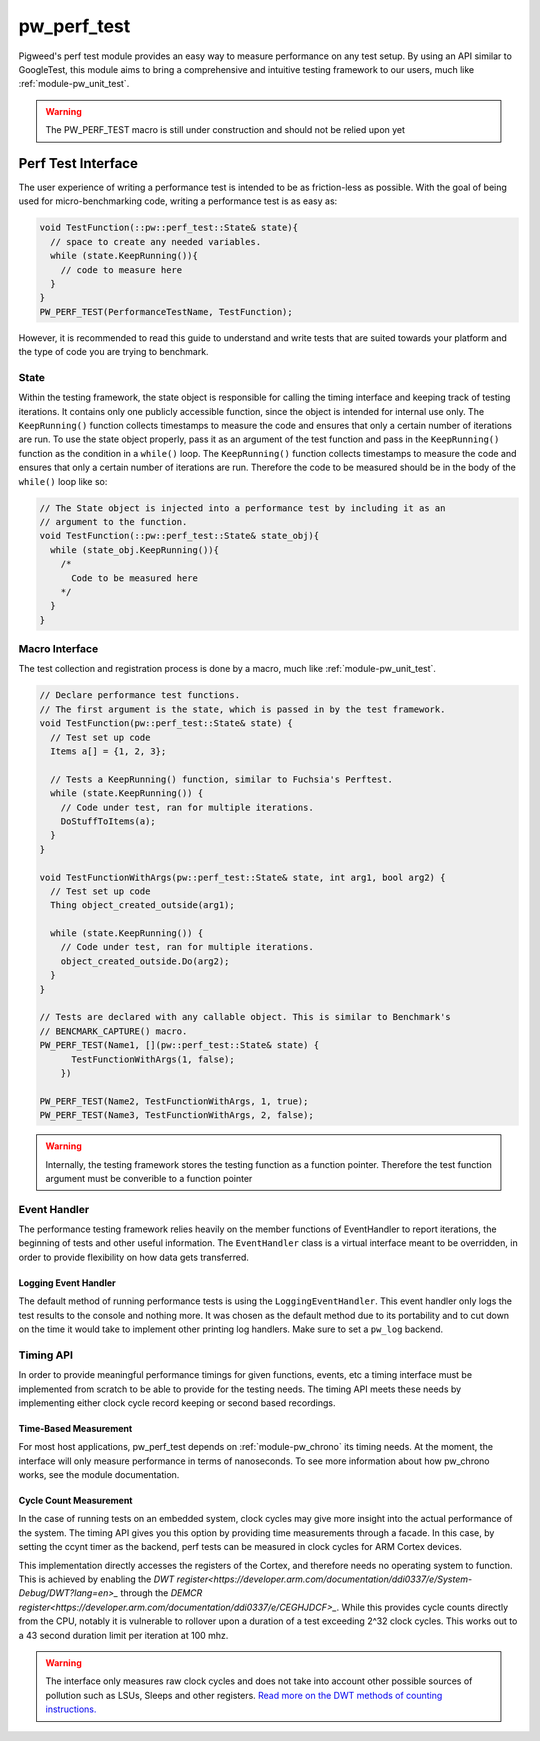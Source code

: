 .. _module-pw_perf_test:

============
pw_perf_test
============
Pigweed's perf test module provides an easy way to measure performance on
any test setup. By using an API similar to GoogleTest, this module aims to bring
a comprehensive and intuitive testing framework to our users, much like
:ref:`module-pw_unit_test`.

.. warning::
  The PW_PERF_TEST macro is still under construction and should not be relied
  upon yet

-------------------
Perf Test Interface
-------------------
The user experience of writing a performance test is intended to be as
friction-less as possible. With the goal of being used for micro-benchmarking
code, writing a performance test is as easy as:

.. code-block:: cpp

  void TestFunction(::pw::perf_test::State& state){
    // space to create any needed variables.
    while (state.KeepRunning()){
      // code to measure here
    }
  }
  PW_PERF_TEST(PerformanceTestName, TestFunction);

However, it is recommended to read this guide to understand and write tests that
are suited towards your platform and the type of code you are trying to
benchmark.

State
=====
Within the testing framework, the state object is responsible for calling the
timing interface and keeping track of testing iterations. It contains only one
publicly accessible function, since the object is intended for internal use
only. The ``KeepRunning()`` function collects timestamps to measure the code
and ensures that only a certain number of iterations are run. To use the state
object properly, pass it as an argument of the test function and pass in the
``KeepRunning()`` function as the condition in a ``while()`` loop. The
``KeepRunning()`` function collects timestamps to measure the code and ensures
that only a certain number of iterations are run. Therefore the code to be
measured should be in the body of the ``while()`` loop like so:

.. code-block:: cpp

  // The State object is injected into a performance test by including it as an
  // argument to the function.
  void TestFunction(::pw::perf_test::State& state_obj){
    while (state_obj.KeepRunning()){
      /*
        Code to be measured here
      */
    }
  }

Macro Interface
===============
The test collection and registration process is done by a macro, much like
:ref:`module-pw_unit_test`.

.. c:macro:: PW_PERF_TEST(test_name, test_function, ...)

  Registers a performance test. Any additional arguments are passed to the test
  function.

.. code-block:: cpp

  // Declare performance test functions.
  // The first argument is the state, which is passed in by the test framework.
  void TestFunction(pw::perf_test::State& state) {
    // Test set up code
    Items a[] = {1, 2, 3};

    // Tests a KeepRunning() function, similar to Fuchsia's Perftest.
    while (state.KeepRunning()) {
      // Code under test, ran for multiple iterations.
      DoStuffToItems(a);
    }
  }

  void TestFunctionWithArgs(pw::perf_test::State& state, int arg1, bool arg2) {
    // Test set up code
    Thing object_created_outside(arg1);

    while (state.KeepRunning()) {
      // Code under test, ran for multiple iterations.
      object_created_outside.Do(arg2);
    }
  }

  // Tests are declared with any callable object. This is similar to Benchmark's
  // BENCMARK_CAPTURE() macro.
  PW_PERF_TEST(Name1, [](pw::perf_test::State& state) {
        TestFunctionWithArgs(1, false);
      })

  PW_PERF_TEST(Name2, TestFunctionWithArgs, 1, true);
  PW_PERF_TEST(Name3, TestFunctionWithArgs, 2, false);

.. warning::
  Internally, the testing framework stores the testing function as a function
  pointer. Therefore the test function argument must be converible to a function pointer

Event Handler
=============
The performance testing framework relies heavily on the member functions of
EventHandler to report iterations, the beginning of tests and other useful
information. The ``EventHandler`` class is a virtual interface meant to be
overridden, in order to provide flexibility on how data gets transferred.

.. cpp:class:: pw::perf_test::EventHandler

  Handles events from a performance test.

  .. cpp:function:: virtual void RunAllTestsStart(const TestRunInfo& summary)

    Called before all tests are run

  .. cpp:function:: virtual void RunAllTestsEnd()

    Called after all tests are run

  .. cpp:function:: virtual void TestCaseStart(const TestCase& info)

    Called when a new performance test is started

  .. cpp:function:: virtual void TestCaseEnd(const TestCase& info, const Results& end_result)

    Called after a performance test ends

  .. cpp:function:: virtual void ReportIteration(const IterationResult& result)

    Called to output the results of an iteration

Logging Event Handler
---------------------
The default method of running performance tests is using the
``LoggingEventHandler``. This event handler only logs the test results to the
console and nothing more. It was chosen as the default method due to its
portability and to cut down on the time it would take to implement other
printing log handlers. Make sure to set a ``pw_log`` backend.

Timing API
==========
In order to provide meaningful performance timings for given functions, events,
etc a timing interface must be implemented from scratch to be able to provide
for the testing needs. The timing API meets these needs by implementing either
clock cycle record keeping or second based recordings.

Time-Based Measurement
----------------------
For most host applications, pw_perf_test depends on :ref:`module-pw_chrono` its
timing needs. At the moment, the interface will only measure performance in
terms of nanoseconds. To see more information about how pw_chrono works, see the
module documentation.

Cycle Count Measurement
------------------------------------
In the case of running tests on an embedded system, clock cycles may give more
insight into the actual performance of the system. The timing API gives you this
option by providing time measurements through a facade. In this case, by setting
the ccynt timer as the backend, perf tests can be measured in clock cycles for
ARM Cortex devices.

This implementation directly accesses the registers of the Cortex, and therefore
needs no operating system to function. This is achieved by enabling the
`DWT register<https://developer.arm.com/documentation/ddi0337/e/System-Debug/DWT?lang=en>_`
through the `DEMCR register<https://developer.arm.com/documentation/ddi0337/e/CEGHJDCF>_`.
While this provides cycle counts directly from the CPU, notably it is vulnerable
to rollover upon a duration of a test exceeding 2^32 clock cycles. This works
out to a 43 second duration limit per iteration at 100 mhz.

.. warning::
  The interface only measures raw clock cycles and does not take into account
  other possible sources of pollution such as LSUs, Sleeps and other registers.
  `Read more on the DWT methods of counting instructions. <https://developer.arm.com/documentation/ka001499/1-0/>`_
